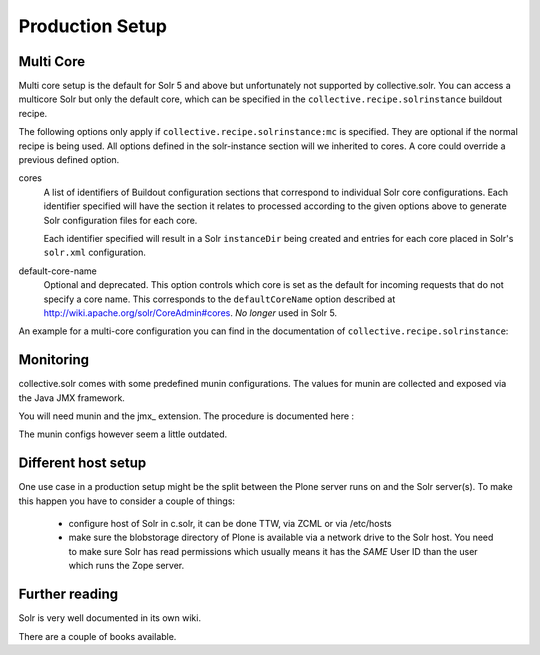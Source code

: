 ****************
Production Setup
****************

Multi Core
==========

Multi core setup is the default for Solr 5 and above but unfortunately not supported by collective.solr.
You can access a multicore Solr but only the default core,
which can be specified in the ``collective.recipe.solrinstance`` buildout recipe.

The following options only apply if ``collective.recipe.solrinstance:mc`` is specified.
They are optional if the normal recipe is being used.
All options defined in the solr-instance section will we inherited to cores.
A core could override a previous defined option.

cores
    A list of identifiers of Buildout configuration sections that correspond to individual Solr core configurations.
    Each identifier specified will have the section it relates to processed according to the given options above to generate Solr configuration files for each core.

    Each identifier specified will result in a Solr ``instanceDir`` being created and entries for each core placed in Solr's ``solr.xml`` configuration.

default-core-name
    Optional and deprecated.
    This option controls which core is set as the default for incoming requests that do not specify a core name.
    This corresponds to the ``defaultCoreName`` option described at http://wiki.apache.org/solr/CoreAdmin#cores.
    *No longer* used in Solr 5.

An example for a multi-core configuration you can find in the documentation of ``collective.recipe.solrinstance``:

.. seealso:: https://github.com/collective/collective.recipe.solrinstance/blob/master/README.rst#multi-core-solr

Monitoring
==========

collective.solr comes with some predefined munin configurations.
The values for munin are collected and exposed via the Java JMX framework.

You will need munin and the jmx\_ extension.
The procedure is documented here :

.. seealso:: https://github.com/collective/collective.solr/blob/master/docs/usage/monitoring.rst

The munin configs however seem a little outdated.

Different host setup
====================

One use case in a production setup might be the split between the Plone server runs on and the Solr server(s).
To make this happen you have to consider a couple of things:

 - configure host of Solr in c.solr, it can be done TTW, via ZCML or via /etc/hosts
 - make sure the blobstorage directory of Plone is available via a network drive to the Solr host.
   You need to make sure Solr has read permissions which usually means it has the *SAME* User ID than the user which runs the Zope server.

Further reading
===============

Solr is very well documented in its own wiki.

.. seealso:: https://cwiki.apache.org/confluence/display/solr/Apache+Solr+Reference+Guide

There are a couple of books available.

